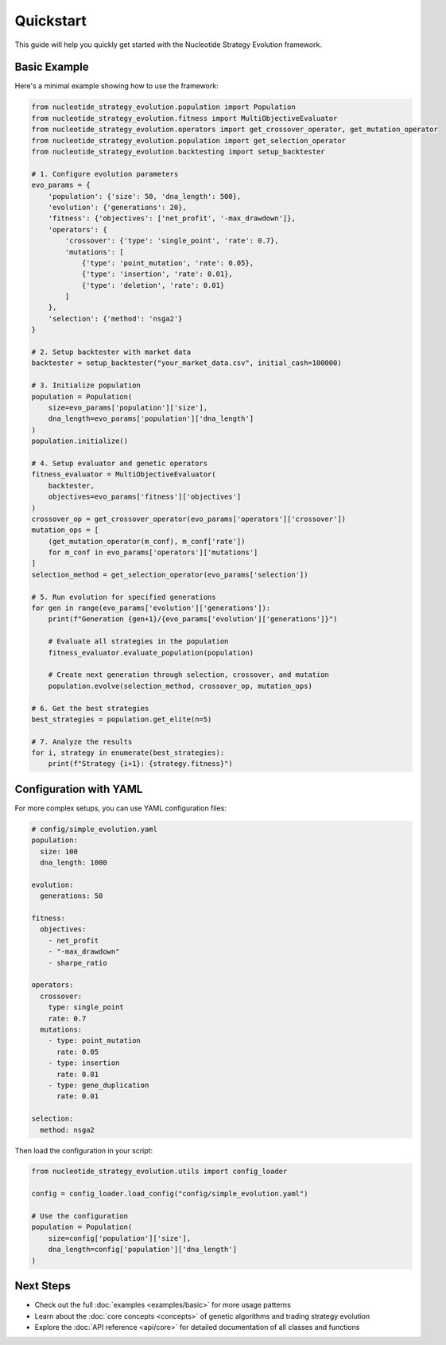 ==========
Quickstart
==========

This guide will help you quickly get started with the Nucleotide Strategy Evolution framework.

Basic Example
------------

Here's a minimal example showing how to use the framework:

.. code-block:: python

    from nucleotide_strategy_evolution.population import Population
    from nucleotide_strategy_evolution.fitness import MultiObjectiveEvaluator
    from nucleotide_strategy_evolution.operators import get_crossover_operator, get_mutation_operator
    from nucleotide_strategy_evolution.population import get_selection_operator
    from nucleotide_strategy_evolution.backtesting import setup_backtester

    # 1. Configure evolution parameters
    evo_params = {
        'population': {'size': 50, 'dna_length': 500},
        'evolution': {'generations': 20},
        'fitness': {'objectives': ['net_profit', '-max_drawdown']},
        'operators': {
            'crossover': {'type': 'single_point', 'rate': 0.7},
            'mutations': [
                {'type': 'point_mutation', 'rate': 0.05},
                {'type': 'insertion', 'rate': 0.01},
                {'type': 'deletion', 'rate': 0.01}
            ]
        },
        'selection': {'method': 'nsga2'}
    }
    
    # 2. Setup backtester with market data
    backtester = setup_backtester("your_market_data.csv", initial_cash=100000)
    
    # 3. Initialize population
    population = Population(
        size=evo_params['population']['size'], 
        dna_length=evo_params['population']['dna_length']
    )
    population.initialize()
    
    # 4. Setup evaluator and genetic operators
    fitness_evaluator = MultiObjectiveEvaluator(
        backtester, 
        objectives=evo_params['fitness']['objectives']
    )
    crossover_op = get_crossover_operator(evo_params['operators']['crossover'])
    mutation_ops = [
        (get_mutation_operator(m_conf), m_conf['rate']) 
        for m_conf in evo_params['operators']['mutations']
    ]
    selection_method = get_selection_operator(evo_params['selection'])
    
    # 5. Run evolution for specified generations
    for gen in range(evo_params['evolution']['generations']):
        print(f"Generation {gen+1}/{evo_params['evolution']['generations']}")
        
        # Evaluate all strategies in the population
        fitness_evaluator.evaluate_population(population)
        
        # Create next generation through selection, crossover, and mutation
        population.evolve(selection_method, crossover_op, mutation_ops)
    
    # 6. Get the best strategies
    best_strategies = population.get_elite(n=5)
    
    # 7. Analyze the results
    for i, strategy in enumerate(best_strategies):
        print(f"Strategy {i+1}: {strategy.fitness}")

Configuration with YAML
----------------------

For more complex setups, you can use YAML configuration files:

.. code-block:: yaml

    # config/simple_evolution.yaml
    population:
      size: 100
      dna_length: 1000
    
    evolution:
      generations: 50
      
    fitness:
      objectives: 
        - net_profit
        - "-max_drawdown"
        - sharpe_ratio
      
    operators:
      crossover:
        type: single_point
        rate: 0.7
      mutations:
        - type: point_mutation
          rate: 0.05
        - type: insertion
          rate: 0.01
        - type: gene_duplication
          rate: 0.01
          
    selection:
      method: nsga2

Then load the configuration in your script:

.. code-block:: python

    from nucleotide_strategy_evolution.utils import config_loader
    
    config = config_loader.load_config("config/simple_evolution.yaml")
    
    # Use the configuration
    population = Population(
        size=config['population']['size'],
        dna_length=config['population']['dna_length']
    )

Next Steps
---------

* Check out the full :doc:`examples <examples/basic>` for more usage patterns
* Learn about the :doc:`core concepts <concepts>` of genetic algorithms and trading strategy evolution
* Explore the :doc:`API reference <api/core>` for detailed documentation of all classes and functions 